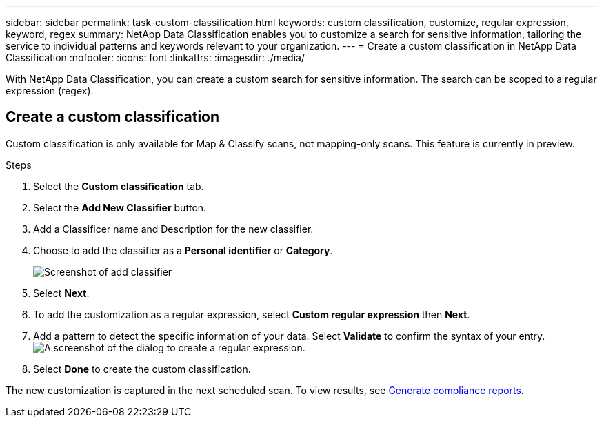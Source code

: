 ---
sidebar: sidebar
permalink: task-custom-classification.html
keywords: custom classification, customize, regular expression, keyword, regex
summary: NetApp Data Classification enables you to customize a search for sensitive information, tailoring the service to individual patterns and keywords relevant to your organization.
---
= Create a custom classification in NetApp Data Classification
:nofooter:
:icons: font
:linkattrs:
:imagesdir: ./media/

[.lead]
With NetApp Data Classification, you can create a custom search for sensitive information. The search can be scoped to a regular expression (regex). 

== Create a custom classification

Custom classification is only available for Map & Classify scans, not mapping-only scans. This feature is currently in preview. 

.Steps
. Select the **Custom classification** tab. 
. Select the **Add New Classifier** button.
. Add a Classificer name and Description for the new classifier. 
. Choose to add the classifier as a *Personal identifier* or *Category*. 
+
image:screenshot-custom-classifier-name.png[Screenshot of add classifier]
. Select *Next*.
// Select tool?
. To add the customization as a regular expression, select **Custom regular expression** then **Next**. 
. Add a pattern to detect the specific information of your data. Select **Validate** to confirm the syntax of your entry. 
image:screenshot-create-logic-regex.png[A screenshot of the dialog to create a regular expression.]
. Select **Done** to create the custom classification. 

The new customization is captured in the next scheduled scan. To view results, see xref:task-generating-compliance-reports.html[Generate compliance reports].